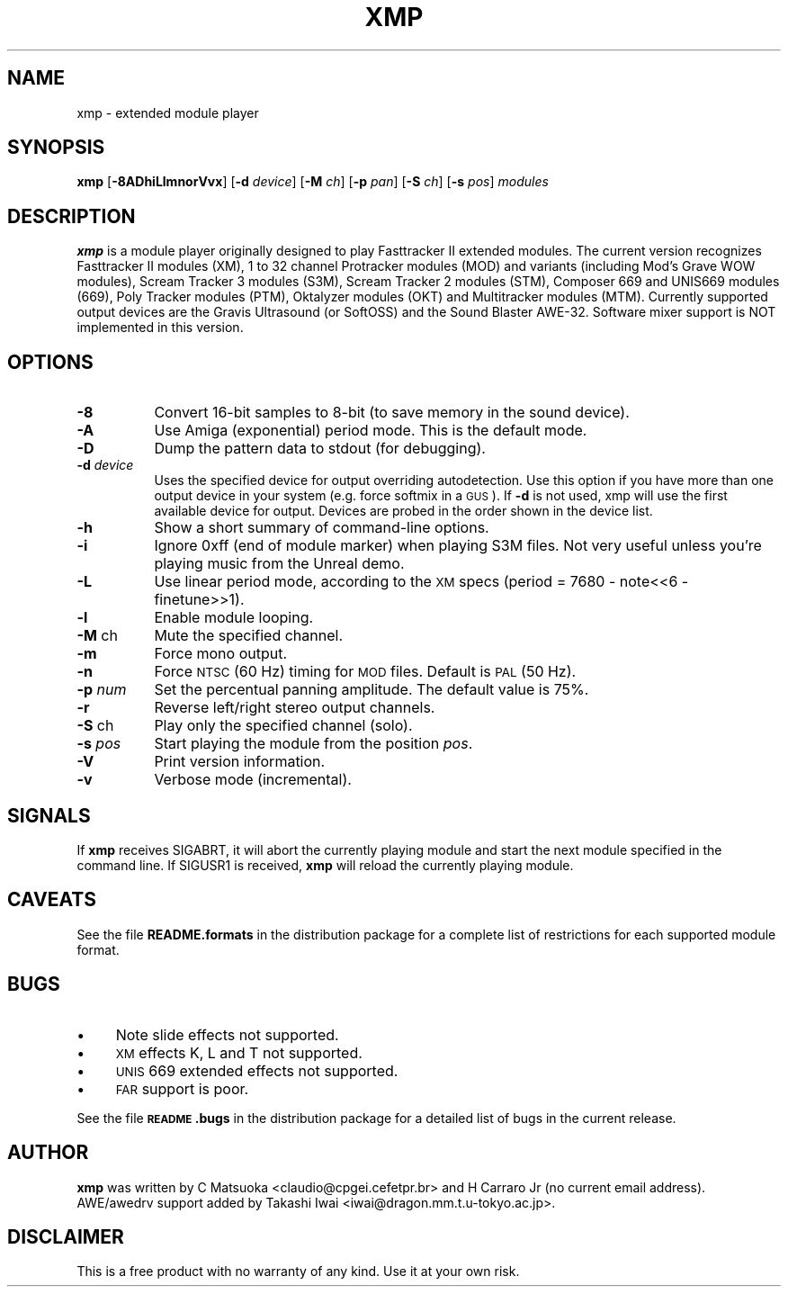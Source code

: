 .rn '' }`
''' $RCSfile$$Revision$$Date$
'''
''' $Log$
'''
.de Sh
.br
.if t .Sp
.ne 5
.PP
\fB\\$1\fR
.PP
..
.de Sp
.if t .sp .5v
.if n .sp
..
.de Ip
.br
.ie \\n(.$>=3 .ne \\$3
.el .ne 3
.IP "\\$1" \\$2
..
.de Vb
.ft CW
.nf
.ne \\$1
..
.de Ve
.ft R

.fi
..
'''
'''
'''     Set up \*(-- to give an unbreakable dash;
'''     string Tr holds user defined translation string.
'''     Bell System Logo is used as a dummy character.
'''
.tr \(*W-|\(bv\*(Tr
.ie n \{\
.ds -- \(*W-
.ds PI pi
.if (\n(.H=4u)&(1m=24u) .ds -- \(*W\h'-12u'\(*W\h'-12u'-\" diablo 10 pitch
.if (\n(.H=4u)&(1m=20u) .ds -- \(*W\h'-12u'\(*W\h'-8u'-\" diablo 12 pitch
.ds L" ""
.ds R" ""
.ds L' '
.ds R' '
'br\}
.el\{\
.ds -- \(em\|
.tr \*(Tr
.ds L" ``
.ds R" ''
.ds L' `
.ds R' '
.ds PI \(*p
'br\}
.\"	If the F register is turned on, we'll generate
.\"	index entries out stderr for the following things:
.\"		TH	Title 
.\"		SH	Header
.\"		Sh	Subsection 
.\"		Ip	Item
.\"		X<>	Xref  (embedded
.\"	Of course, you have to process the output yourself
.\"	in some meaninful fashion.
.if \nF \{
.de IX
.tm Index:\\$1\t\\n%\t"\\$2"
..
.nr % 0
.rr F
.\}
.TH XMP 1 "Version 0.99a" "13/Mar/97" " "
.IX Title "XMP 1"
.UC
.IX Name "xmp - extended module player"
.if n .hy 0
.if n .na
.ds C+ C\v'-.1v'\h'-1p'\s-2+\h'-1p'+\s0\v'.1v'\h'-1p'
.de CQ          \" put $1 in typewriter font
.ft CW
'if n "\c
'if t \\&\\$1\c
'if n \\&\\$1\c
'if n \&"
\\&\\$2 \\$3 \\$4 \\$5 \\$6 \\$7
'.ft R
..
.\" @(#)ms.acc 1.5 88/02/08 SMI; from UCB 4.2
.	\" AM - accent mark definitions
.bd B 3
.	\" fudge factors for nroff and troff
.if n \{\
.	ds #H 0
.	ds #V .8m
.	ds #F .3m
.	ds #[ \f1
.	ds #] \fP
.\}
.if t \{\
.	ds #H ((1u-(\\\\n(.fu%2u))*.13m)
.	ds #V .6m
.	ds #F 0
.	ds #[ \&
.	ds #] \&
.\}
.	\" simple accents for nroff and troff
.if n \{\
.	ds ' \&
.	ds ` \&
.	ds ^ \&
.	ds , \&
.	ds ~ ~
.	ds ? ?
.	ds ! !
.	ds /
.	ds q
.\}
.if t \{\
.	ds ' \\k:\h'-(\\n(.wu*8/10-\*(#H)'\'\h"|\\n:u"
.	ds ` \\k:\h'-(\\n(.wu*8/10-\*(#H)'\`\h'|\\n:u'
.	ds ^ \\k:\h'-(\\n(.wu*10/11-\*(#H)'^\h'|\\n:u'
.	ds , \\k:\h'-(\\n(.wu*8/10)',\h'|\\n:u'
.	ds ~ \\k:\h'-(\\n(.wu-\*(#H-.1m)'~\h'|\\n:u'
.	ds ? \s-2c\h'-\w'c'u*7/10'\u\h'\*(#H'\zi\d\s+2\h'\w'c'u*8/10'
.	ds ! \s-2\(or\s+2\h'-\w'\(or'u'\v'-.8m'.\v'.8m'
.	ds / \\k:\h'-(\\n(.wu*8/10-\*(#H)'\z\(sl\h'|\\n:u'
.	ds q o\h'-\w'o'u*8/10'\s-4\v'.4m'\z\(*i\v'-.4m'\s+4\h'\w'o'u*8/10'
.\}
.	\" troff and (daisy-wheel) nroff accents
.ds : \\k:\h'-(\\n(.wu*8/10-\*(#H+.1m+\*(#F)'\v'-\*(#V'\z.\h'.2m+\*(#F'.\h'|\\n:u'\v'\*(#V'
.ds 8 \h'\*(#H'\(*b\h'-\*(#H'
.ds v \\k:\h'-(\\n(.wu*9/10-\*(#H)'\v'-\*(#V'\*(#[\s-4v\s0\v'\*(#V'\h'|\\n:u'\*(#]
.ds _ \\k:\h'-(\\n(.wu*9/10-\*(#H+(\*(#F*2/3))'\v'-.4m'\z\(hy\v'.4m'\h'|\\n:u'
.ds . \\k:\h'-(\\n(.wu*8/10)'\v'\*(#V*4/10'\z.\v'-\*(#V*4/10'\h'|\\n:u'
.ds 3 \*(#[\v'.2m'\s-2\&3\s0\v'-.2m'\*(#]
.ds o \\k:\h'-(\\n(.wu+\w'\(de'u-\*(#H)/2u'\v'-.3n'\*(#[\z\(de\v'.3n'\h'|\\n:u'\*(#]
.ds d- \h'\*(#H'\(pd\h'-\w'~'u'\v'-.25m'\f2\(hy\fP\v'.25m'\h'-\*(#H'
.ds D- D\\k:\h'-\w'D'u'\v'-.11m'\z\(hy\v'.11m'\h'|\\n:u'
.ds th \*(#[\v'.3m'\s+1I\s-1\v'-.3m'\h'-(\w'I'u*2/3)'\s-1o\s+1\*(#]
.ds Th \*(#[\s+2I\s-2\h'-\w'I'u*3/5'\v'-.3m'o\v'.3m'\*(#]
.ds ae a\h'-(\w'a'u*4/10)'e
.ds Ae A\h'-(\w'A'u*4/10)'E
.ds oe o\h'-(\w'o'u*4/10)'e
.ds Oe O\h'-(\w'O'u*4/10)'E
.	\" corrections for vroff
.if v .ds ~ \\k:\h'-(\\n(.wu*9/10-\*(#H)'\s-2\u~\d\s+2\h'|\\n:u'
.if v .ds ^ \\k:\h'-(\\n(.wu*10/11-\*(#H)'\v'-.4m'^\v'.4m'\h'|\\n:u'
.	\" for low resolution devices (crt and lpr)
.if \n(.H>23 .if \n(.V>19 \
\{\
.	ds : e
.	ds 8 ss
.	ds v \h'-1'\o'\(aa\(ga'
.	ds _ \h'-1'^
.	ds . \h'-1'.
.	ds 3 3
.	ds o a
.	ds d- d\h'-1'\(ga
.	ds D- D\h'-1'\(hy
.	ds th \o'bp'
.	ds Th \o'LP'
.	ds ae ae
.	ds Ae AE
.	ds oe oe
.	ds Oe OE
.\}
.rm #[ #] #H #V #F C
.SH "NAME"
.IX Header "NAME"
xmp \- extended module player
.SH "SYNOPSIS"
.IX Header "SYNOPSIS"
\fBxmp\fR
[\fB\-8ADhiLlmnorVvx\fR]
[\fB\-d\fR \fIdevice\fR]
[\fB\-M\fR \fIch\fR]
[\fB\-p\fR \fIpan\fR]
[\fB\-S\fR \fIch\fR]
[\fB\-s\fR \fIpos\fR]
\fImodules\fR
.SH "DESCRIPTION"
.IX Header "DESCRIPTION"
\fBxmp\fR is a module player originally designed to play Fasttracker II
extended modules. The current version recognizes Fasttracker II modules
(XM), 1 to 32 channel Protracker modules (MOD) and variants (including
Mod's Grave WOW modules), Scream Tracker 3 modules (S3M), Scream Tracker 2
modules (STM), Composer 669 and UNIS669 modules (669), Poly Tracker modules
(PTM), Oktalyzer modules (OKT) and Multitracker modules (MTM). Currently
supported output devices are the Gravis Ultrasound (or SoftOSS) and the
Sound Blaster AWE\-32. Software mixer support is NOT implemented in this
version.
.SH "OPTIONS"
.IX Header "OPTIONS"
.Ip "\fB\-8\fR" 8
.IX Item "\fB\-8\fR"
Convert 16-bit samples to 8-bit (to save memory in the sound device).
.Ip "\fB\-A\fR" 8
.IX Item "\fB\-A\fR"
Use Amiga (exponential) period mode. This is the default mode.
.Ip "\fB\-D\fR" 8
.IX Item "\fB\-D\fR"
Dump the pattern data to stdout (for debugging).
.Ip "\fB\-d\fR \fIdevice\fR" 8
.IX Item "\fB\-d\fR \fIdevice\fR"
Uses the specified device for output overriding autodetection. Use this
option if you have more than one output device in your system (e.g. force
softmix in a \s-1GUS\s0). If \fB\-d\fR is not used, xmp will use the first available
device for output. Devices are probed in the order shown in the device
list.
.Ip "\fB\-h\fR" 8
.IX Item "\fB\-h\fR"
Show a short summary of command-line options.
.Ip "\fB\-i\fR" 8
.IX Item "\fB\-i\fR"
Ignore 0xff (end of module marker) when playing S3M files. Not very useful
unless you're playing music from the Unreal demo.
.Ip "\fB\-L\fR" 8
.IX Item "\fB\-L\fR"
Use linear period mode, according to the \s-1XM\s0 specs (period = 7680 \- note<<6
\- finetune>>1).
.Ip "\fB\-l\fR" 8
.IX Item "\fB\-l\fR"
Enable module looping.
.Ip "\fB\-M\fR ch" 8
.IX Item "\fB\-M\fR ch"
Mute the specified channel.
.Ip "\fB\-m\fR" 8
.IX Item "\fB\-m\fR"
Force mono output.
.Ip "\fB\-n\fR" 8
.IX Item "\fB\-n\fR"
Force \s-1NTSC\s0 (60 Hz) timing for \s-1MOD\s0 files. Default is \s-1PAL\s0 (50 Hz).
.Ip "\fB\-p\fR \fInum\fR" 8
.IX Item "\fB\-p\fR \fInum\fR"
Set the percentual panning amplitude. The default value is 75%.
.Ip "\fB\-r\fR" 8
.IX Item "\fB\-r\fR"
Reverse left/right stereo output channels.
.Ip "\fB\-S\fR ch" 8
.IX Item "\fB\-S\fR ch"
Play only the specified channel (solo).
.Ip "\fB\-s\fR \fIpos\fR" 8
.IX Item "\fB\-s\fR \fIpos\fR"
Start playing the module from the position \fIpos\fR.
.Ip "\fB\-V\fR" 8
.IX Item "\fB\-V\fR"
Print version information.
.Ip "\fB\-v\fR" 8
.IX Item "\fB\-v\fR"
Verbose mode (incremental).
.SH "SIGNALS"
.IX Header "SIGNALS"
If \fBxmp\fR receives SIGABRT, it will abort the currently playing module and
start the next module specified in the command line. If SIGUSR1 is received,
\fBxmp\fR will reload the currently playing module.
.SH "CAVEATS"
.IX Header "CAVEATS"
See the file \fBREADME.formats\fR in the distribution package for a complete
list of restrictions for each supported module format.
.SH "BUGS"
.IX Header "BUGS"
.Ip "\(bu" 4
.IX Item "\(bu"
Note slide effects not supported.
.Ip "\(bu" 4
.IX Item "\(bu"
\s-1XM\s0 effects K, L and T not supported.
.Ip "\(bu" 4
.IX Item "\(bu"
\s-1UNIS\s0 669 extended effects not supported.
.Ip "\(bu" 4
.IX Item "\(bu"
\s-1FAR\s0 support is poor.
.PP
See the file \fB\s-1README\s0.bugs\fR in the distribution package for a detailed
list of bugs in the current release. 
.SH "AUTHOR"
.IX Header "AUTHOR"
\fBxmp\fR was written by C Matsuoka <claudio@cpgei.cefetpr.br> and H Carraro Jr
(no current email address). AWE/awedrv support added by Takashi Iwai
<iwai@dragon.mm.t.u-tokyo.ac.jp>.
.SH "DISCLAIMER"
.IX Header "DISCLAIMER"
This is a free product with no warranty of any kind. Use it at your own risk.

.rn }` ''
